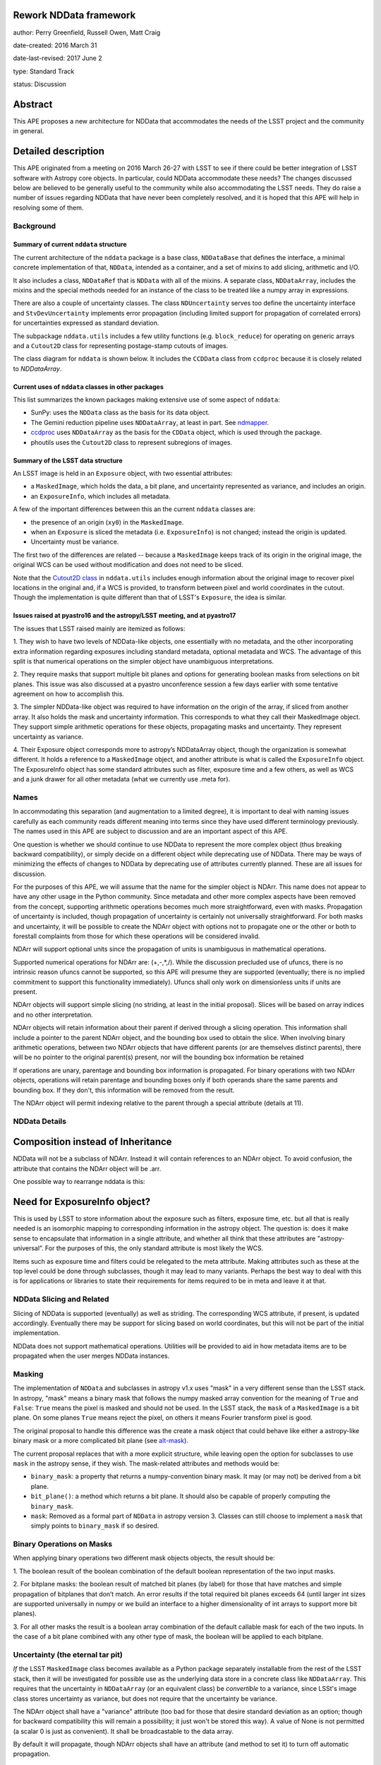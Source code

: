 Rework NDData framework
-----------------------

author: Perry Greenfield, Russell Owen, Matt Craig

date-created: 2016 March 31

date-last-revised: 2017 June 2

type: Standard Track

status: Discussion


Abstract
--------

This APE proposes a new architecture for NDData that accommodates
the needs of the LSST project and the community in general.


Detailed description
--------------------

This APE originated from a meeting on 2016 March 26-27 with LSST to see if
there could be better integration of LSST software with Astropy core objects.
In particular, could NDData accommodate these needs? The changes discussed
below are believed to be generally useful to the community while also
accommodating the LSST needs. They do raise a number of issues regarding
NDData that have never been completely resolved, and it is hoped that this
APE will help in resolving some of them.

Background
++++++++++

Summary of current ``nddata`` structure
***************************************

The current architecture of the ``nddata`` package is a base class, ``NDDataBase``
that defines the interface, a minimal concrete implementation of that,
``NDData``, intended as a container, and a set of mixins to add slicing,
arithmetic and I/O.

It also includes a class, ``NDDataRef`` that is ``NDData`` with all of the
mixins. A separate class, ``NDDataArray``, includes the mixins and the special
methods needed for an instance of the class to be treated like a numpy array
in expressions.

There are also a couple of uncertainty classes. The class ``NDUncertainty``
serves too define the uncertainty interface and ``StvDevUncertainty`` implements
error propagation (including limited support for propagation of correlated
errors) for uncertainties expressed as standard deviation.

The subpackage ``nddata.utils`` includes a few utility functions (e.g.
``block_reduce``) for operating on generic arrays and a ``Cutout2D`` class for
representing postage-stamp cutouts of images.

The class diagram for ``nddata`` is shown below. It includes the ``CCDData``
class from ``ccdproc`` because it is closely related to `NDDataArray`.

.. image:: https://www.evernote.com/l/ADH5Dtjb4zpNYoJiiVfr0fHhWsxg6FsUmyEB/image.png
    :scale: 50 %
    :target: https://www.evernote.com/l/ADH5Dtjb4zpNYoJiiVfr0fHhWsxg6FsUmyEB/image.png

Current uses of ``nddata`` classes in other packages
****************************************************

This list summarizes the known packages making extensive use of some aspect of
``nddata``:

+ SunPy: uses the ``NDData`` class as the basis for its data object.
+ The Gemini reduction pipeline uses ``NDDataArray``, at least in part. See
  `ndmapper <https://github.com/jehturner/ndmapper>`_.
+ `ccdproc <http://cccdproc.rtfd.io>`_ uses ``NDDataArray`` as the
  basis for the ``CDData`` object, which is used through the package.
+ phoutils uses the ``Cutout2D`` class to represent subregions of images.

Summary of the LSST data structure
**********************************

An LSST image is held in an ``Exposure`` object, with two essential attributes:

+ a ``MaskedImage``, which holds the data, a bit plane, and uncertainty represented as variance, and includes an origin.
+ an ``ExposureInfo``, which includes all metadata.

A few of the important differences between this an the current ``nddata`` classes are:

+ the presence of an origin (``xy0``) in the ``MaskedImage``.
+ when an ``Exposure`` is sliced the metadata (i.e. ``ExposureInfo``)
  is not changed; instead the origin is updated.
+ Uncertainty must be variance.

The first two of the differences are related -- because a ``MaskedImage``
keeps track of its origin in the original image, the original WCS can be used
without modification and does not need to be sliced.

Note that the `Cutout2D class <http://astropy.readthedocs.io/en/stable/nddata/utils.html#d-cutout-images>`_
in ``nddata.utils`` includes enough information about the original image to
recover pixel locations in the original and, if a WCS is provided, to
transform between pixel and world coordinates in the cutout. Though the
implementation is quite different than that of LSST's ``Exposure``, the idea
is similar.

Issues raised at pyastro16 and the astropy/LSST meeting, and at pyastro17
*************************************************************************

The issues that LSST raised mainly are itemized as follows:

1. They wish to have two levels of NDData-like objects, one essentially
with no metadata, and the other incorporating extra information regarding
exposures including standard metadata, optional metadata and WCS. The
advantage of this split is that numerical operations on the simpler object
have unambiguous interpretations.

2. They require masks that support multiple bit planes and options for
generating boolean masks from selections on bit planes. This issue was
also discussed at a pyastro unconference session a few days earlier with
some tentative agreement on how to accomplish this.

3. The simpler NDData-like object was required to have information on the
origin of the array, if sliced from another array. It also holds the mask
and uncertainty information. This corresponds to what they call their
MaskedImage object. They support simple arithmetic operations for these
objects, propagating masks and uncertainty. They represent uncertainty as
variance.

4. Their Exposure object corresponds more to astropy’s NDDataArray object, though
the organization is somewhat different. It holds a reference to a ``MaskedImage``
object, and another attribute is what is called the ``ExposureInfo`` object.
The ExposureInfo object has some standard attributes such as filter, exposure
time and a few others, as well as WCS and a junk drawer for
all other metadata (what we currently use .meta for).

Names
+++++

In accommodating this separation (and augmentation to a limited degree), it
is important to deal with naming issues carefully as each community reads
different meaning into terms since they have used different terminology
previously. The names used in this APE are subject to discussion and are
an important aspect of this APE.

One question is whether we should continue to use NDData to represent the
more complex object (thus breaking backward compatibility), or simply
decide on a different object while deprecating use of NDData. There may be
ways of minimizing the effects of changes to NDData by deprecating use of
attributes currently planned. These are all issues for discussion.

For the purposes of this APE, we will assume that the name for the simpler
object is NDArr. This name does not appear to have any other usage in the
Python community.  Since metadata and other more complex aspects have been
removed from the concept, supporting arithmetic operations becomes much more
straightforward, even with masks. Propagation of uncertainty is included,
though propagation of uncertainty is certainly not universally
straightforward. For both masks and uncertainty, it will be possible to create
the NDArr object with options not to propagate one or the other or both to
forestall complaints from those for which these operations will be considered
invalid.

NDArr will support optional units since the propagation of units is
unambiguous in mathematical operations.

Supported numerical operations for NDArr are: (+,-,*,/). While the discussion
precluded use of ufuncs, there is no intrinsic reason ufuncs cannot be
supported, so this APE will presume they are supported (eventually; there
is no implied commitment to support this functionality immediately). Ufuncs
shall only work on dimensionless units if units are present.

NDArr objects will support simple slicing (no striding, at least in the
initial proposal). Slices will be based on array indices and no other
interpretation.

NDArr objects will retain information about their parent if derived through
a slicing operation. This information shall include a pointer to the parent
NDArr object, and the bounding box used to obtain the slice. When involving
binary arithmetic operations, between two NDArr objects that have different
parents (or are themselves distinct parents), there will be no pointer to
the original parent(s) present, nor will the bounding box information be
retained

If operations are unary, parentage and bounding box information is propagated.
For binary operations with two NDArr objects, operations
will retain parentage and bounding boxes only if both operands share the same
parents and bounding box. If they don't, this information will be removed from
the result.

The NDArr object will permit indexing relative to the parent through a special
attribute (details at 11).

NDData Details
++++++++++++++

Composition instead of Inheritance
----------------------------------

NDData will not be a subclass of NDArr. Instead it will contain references
to an NDArr object. To avoid confusion, the attribute that contains the
NDArr object will be .arr.

One possible way to rearrange nddata is this:

.. image:: https://www.evernote.com/l/ADFWOAJld1lL7qFDg3FYjh5BKc0BELF6J0MB/image.png
    :scale: 50 %
    :target: https://www.evernote.com/l/ADFWOAJld1lL7qFDg3FYjh5BKc0BELF6J0MB/image.png

Need for ExposureInfo object?
-----------------------------

This is used by LSST to store information about the exposure such as filters,
exposure time, etc. but all that is really needed is an isomorphic mapping
to corresponding information in the astropy object. The question is: does
it make sense to encapsulate that information in a single attribute, and
whether all think that these attributes are "astropy-universal”. For the
purposes of this, the only standard attribute is most likely the WCS.

Items such as exposure time and filters could be relegated to the meta
attribute. Making attributes such as these at the top level could be done
through subclasses, though it may lead to many variants. Perhaps the best way
to deal with this is for applications or libraries to state their requirements
for items required to be in meta and leave it at that.

NDData Slicing and Related
++++++++++++++++++++++++++

Slicing of NDData is supported (eventually) as well as striding. The corresponding
WCS attribute, if present, is updated accordingly. Eventually there may be support
for slicing based on world coordinates, but this will not be part of the initial
implementation.

NDData does not support mathematical operations. Utilities will be provided to aid
in how metadata items are to be propagated when the user merges NDData instances.

Masking
+++++++

The implementation of ``NDData`` and subclasses in astropy v1.x uses "mask" in
a very different sense than the LSST stack. In astropy, "mask" means a binary
mask that follows the numpy masked array convention for the meaning of
``True`` and ``False``: ``True`` means the pixel is masked and should not be
used. In the LSST stack, the ``mask`` of a ``MaskedImage`` is a bit plane. On
some planes ``True`` means reject the pixel, on others it means Fourier
transform pixel is good.

The original proposal to handle this difference was the create a mask object
that could behave like either a astropy-like binary mask or a more complicated
bit plane (see `alt-mask`_).

The current proposal replaces that with a more explicit structure, while
leaving open the option for subclasses to use ``mask`` in the astropy sense,
if they wish. The mask-related attributes and methods would be:

+ ``binary_mask``: a property that returns a numpy-convention binary mask.
  It may (or may not) be derived from a bit plane.
+ ``bit_plane()``: a method which returns a bit plane. It should also be
  capable of properly computing the ``binary_mask``.
+ ``mask``: Removed as a formal part of ``NDData`` in astropy version 3.
  Classes can still choose to implement a ``mask`` that simply points to
  ``binary_mask`` if so desired.


Binary Operations on Masks
++++++++++++++++++++++++++

When applying binary operations two different mask objects
objects, the result should be:


1. The boolean result of the boolean combination of the default boolean
representation of the two input masks.

2. For bitplane masks:
the boolean result of matched bit planes (by label) for those that have matches
and simple propagation of bitplanes that don’t match. An error results if the
total required bit planes exceeds 64 (until larger int sizes are supported
universally in numpy or we build an interface to a higher dimensionality of
int arrays to support more bit planes).

3. For all other masks the result is a boolean array combination of the
default callable mask for each of the two inputs. In the case of a bit plane
combined with any other type of mask, the boolean will be applied to each
bitplane.

Uncertainty (the eternal tar pit)
+++++++++++++++++++++++++++++++++

*If* the LSST ``MaskedImage`` class becomes available as a Python package
separately installable from the rest of the LSST stack, then it will be
investigated for possible use as the underlying data store in a concrete class
like ``NDDataArray``. This requires that the uncertainty in ``NDDataArray``
(or an equivalent class) be *convertible* to a variance, since LSSt's image
class stores uncertainty as variance, but does not require that the
uncertainty be variance.

The NDArr object shall have a "variance" attribute (too bad for those that
desire standard deviation as an option; though for backward compatibility
this will remain a possibility; it just won't be stored this way).
A value of None is not permitted
(a scalar 0 is just as convenient). It shall be broadcastable to the data array.

By default it will propagate, though NDArr objects shall have an attribute
(and method to set it) to turn off automatic propagation.

WCS
+++

There does not appear to be any change needed for how WCS will be handled.


Branches and pull requests
--------------------------

[TBD]
Any pull requests or development branches containing work on this APE should be
linked to from here.  (An APE does not need to be implemented in a single pull
request if it makes sense to implement it in discrete phases). If no code is yet
implemented, just put "N/A"


Implementation
--------------

[TBD]
This section lists the major steps required to implement the APE.  Where
possible, it should be noted where one step is dependent on another, and which
steps may be optionally omitted.  Where it makes sense, each  step should
include a link related pull requests as the implementation progresses.


Backward compatibility
----------------------

While this APE proposes a different internal model for NDData, nothing appears
to preclude supporting the older interface to NDData. In effect, all the old
attributes and methods will continue to work if used in straighforward ways
(there are always ways to break something with changes of this size; for example
the new attributes may conflict with existing code that extends NDData, though
given the level of use of NDData, this is highly unlikely). This backwards
compatibility layer may result in some computed items that previously were not
computed (e.g., computing stddev from variance).

Whether the backward compatibility is temporary or permanent is not yet
determined.


Alternatives
------------

If there were any alternative solutions to solving the same problem, they should
be discussed here, along with a justification for the chosen approach.

.. _alt-mask:

Alternative masking proposal
++++++++++++++++++++++++++++

The mask attribute now will be an instance of a Mask Object (but to support
backward compatibilty, the attribute must have a different name than mask since
the current implementation treats that attribute as a boolean array (or any
object that mimics one). [An alternative option is to assume that the mask
attribute of NDArr is a callable whereas the mask attribute of NDData represents
a boolean array; this would be workable, but also likely confusing]
This APE proposes that the new attribute have the name: lone_ranger.
Well, perhaps dmask.

As objects, masks may take many internal forms. For example, they may be
simple boolean arrays, but they may also have many bitplanes or even be
computed masks. The only requirement is that this object implement a
callable interface such that it returns a boolean array when called with
no positional or keyword arguments. These masks may implement any number
of customizations to the callable (e.g., optional keyword arguments) as
well as methods to set the default behavior for the callable (i.e., when
called with no arguments or keywords).
The returned boolean array must be broadcastable to the underlying data array
(a scalar boolean is permitted).

As an example for bitplane masks:

- ``nda.dmask()`` returns a boolean array

- ``nda.dmask.apply_flags(…)`` sets how the bit planes are to be used to generate a boolean result when ``ndd.dmask()`` is used

- ``nda.dmask(select=nda.dmask.bitplanes['saturated'] + nda.dmask.bitplanes['dead_pixels'])``


Decision rationale
------------------

<To be filled in by the coordinating committee when the APE is accepted or rejected>

